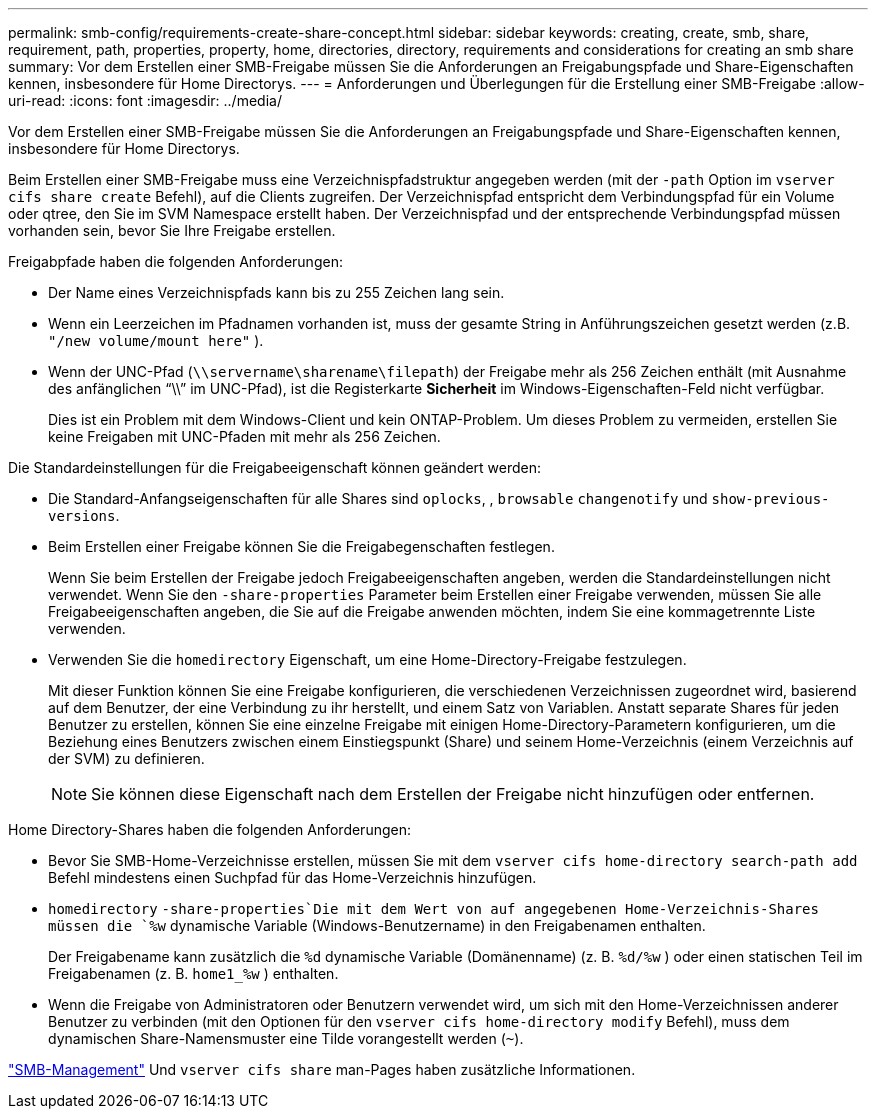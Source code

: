 ---
permalink: smb-config/requirements-create-share-concept.html 
sidebar: sidebar 
keywords: creating, create, smb, share, requirement, path, properties, property, home, directories, directory, requirements and considerations for creating an smb share 
summary: Vor dem Erstellen einer SMB-Freigabe müssen Sie die Anforderungen an Freigabungspfade und Share-Eigenschaften kennen, insbesondere für Home Directorys. 
---
= Anforderungen und Überlegungen für die Erstellung einer SMB-Freigabe
:allow-uri-read: 
:icons: font
:imagesdir: ../media/


[role="lead"]
Vor dem Erstellen einer SMB-Freigabe müssen Sie die Anforderungen an Freigabungspfade und Share-Eigenschaften kennen, insbesondere für Home Directorys.

Beim Erstellen einer SMB-Freigabe muss eine Verzeichnispfadstruktur angegeben werden (mit der `-path` Option im `vserver cifs share create` Befehl), auf die Clients zugreifen. Der Verzeichnispfad entspricht dem Verbindungspfad für ein Volume oder qtree, den Sie im SVM Namespace erstellt haben. Der Verzeichnispfad und der entsprechende Verbindungspfad müssen vorhanden sein, bevor Sie Ihre Freigabe erstellen.

Freigabpfade haben die folgenden Anforderungen:

* Der Name eines Verzeichnispfads kann bis zu 255 Zeichen lang sein.
* Wenn ein Leerzeichen im Pfadnamen vorhanden ist, muss der gesamte String in Anführungszeichen gesetzt werden (z.B. `"/new volume/mount here"` ).
* Wenn der UNC-Pfad (`\\servername\sharename\filepath`) der Freigabe mehr als 256 Zeichen enthält (mit Ausnahme des anfänglichen "`\\`" im UNC-Pfad), ist die Registerkarte *Sicherheit* im Windows-Eigenschaften-Feld nicht verfügbar.
+
Dies ist ein Problem mit dem Windows-Client und kein ONTAP-Problem. Um dieses Problem zu vermeiden, erstellen Sie keine Freigaben mit UNC-Pfaden mit mehr als 256 Zeichen.



Die Standardeinstellungen für die Freigabeeigenschaft können geändert werden:

* Die Standard-Anfangseigenschaften für alle Shares sind `oplocks`, , `browsable` `changenotify` und `show-previous-versions`.
* Beim Erstellen einer Freigabe können Sie die Freigabegenschaften festlegen.
+
Wenn Sie beim Erstellen der Freigabe jedoch Freigabeeigenschaften angeben, werden die Standardeinstellungen nicht verwendet. Wenn Sie den `-share-properties` Parameter beim Erstellen einer Freigabe verwenden, müssen Sie alle Freigabeeigenschaften angeben, die Sie auf die Freigabe anwenden möchten, indem Sie eine kommagetrennte Liste verwenden.

* Verwenden Sie die `homedirectory` Eigenschaft, um eine Home-Directory-Freigabe festzulegen.
+
Mit dieser Funktion können Sie eine Freigabe konfigurieren, die verschiedenen Verzeichnissen zugeordnet wird, basierend auf dem Benutzer, der eine Verbindung zu ihr herstellt, und einem Satz von Variablen. Anstatt separate Shares für jeden Benutzer zu erstellen, können Sie eine einzelne Freigabe mit einigen Home-Directory-Parametern konfigurieren, um die Beziehung eines Benutzers zwischen einem Einstiegspunkt (Share) und seinem Home-Verzeichnis (einem Verzeichnis auf der SVM) zu definieren.

+
[NOTE]
====
Sie können diese Eigenschaft nach dem Erstellen der Freigabe nicht hinzufügen oder entfernen.

====


Home Directory-Shares haben die folgenden Anforderungen:

* Bevor Sie SMB-Home-Verzeichnisse erstellen, müssen Sie mit dem `vserver cifs home-directory search-path add` Befehl mindestens einen Suchpfad für das Home-Verzeichnis hinzufügen.
*  `homedirectory` `-share-properties`Die mit dem Wert von auf angegebenen Home-Verzeichnis-Shares müssen die `%w` dynamische Variable (Windows-Benutzername) in den Freigabenamen enthalten.
+
Der Freigabename kann zusätzlich die `%d` dynamische Variable (Domänenname) (z. B. `%d/%w` ) oder einen statischen Teil im Freigabenamen (z. B. `home1_%w` ) enthalten.

* Wenn die Freigabe von Administratoren oder Benutzern verwendet wird, um sich mit den Home-Verzeichnissen anderer Benutzer zu verbinden (mit den Optionen für den `vserver cifs home-directory modify` Befehl), muss dem dynamischen Share-Namensmuster eine Tilde vorangestellt werden (`~`).


link:../smb-admin/index.html["SMB-Management"] Und `vserver cifs share` man-Pages haben zusätzliche Informationen.
